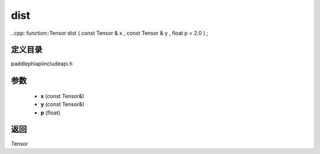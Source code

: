 .. _cn_api_paddle_experimental_dist:

dist
-------------------------------

..cpp: function::Tensor dist ( const Tensor & x , const Tensor & y , float p = 2.0 ) ;

定义目录
:::::::::::::::::::::
paddle\phi\api\include\api.h

参数
:::::::::::::::::::::
	- **x** (const Tensor&)
	- **y** (const Tensor&)
	- **p** (float)

返回
:::::::::::::::::::::
Tensor
